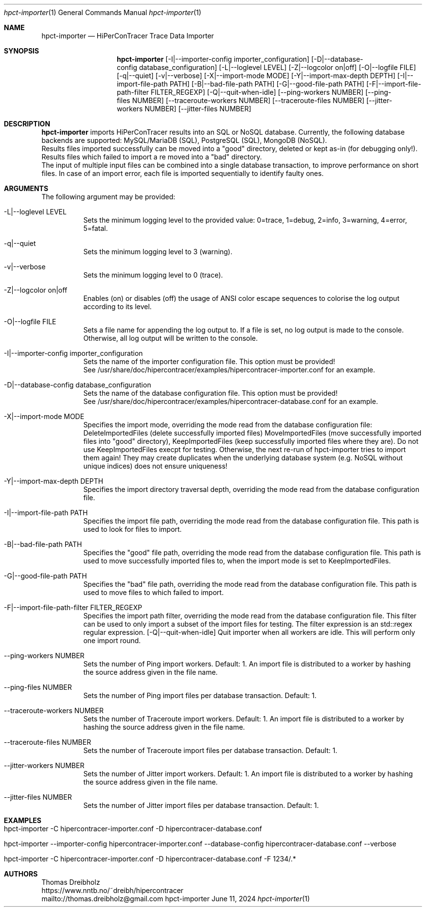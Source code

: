 .\" High-Performance Connectivity Tracer (HiPerConTracer)
.\" Copyright (C) 2015-2024 by Thomas Dreibholz
.\"
.\" This program is free software: you can redistribute it and/or modify
.\" it under the terms of the GNU General Public License as published by
.\" the Free Software Foundation, either version 3 of the License, or
.\" (at your option) any later version.
.\"
.\" This program is distributed in the hope that it will be useful,
.\" but WITHOUT ANY WARRANTY; without even the implied warranty of
.\" MERCHANTABILITY or FITNESS FOR A PARTICULAR PURPOSE.  See the
.\" GNU General Public License for more details.
.\"
.\" You should have received a copy of the GNU General Public License
.\" along with this program.  If not, see <http://www.gnu.org/licenses/>.
.\"
.\" Contact: thomas.dreibholz@gmail.com
.\"
.\" ###### Setup ############################################################
.Dd June 11, 2024
.Dt hpct-importer 1
.Os hpct-importer
.\" ###### Name #############################################################
.Sh NAME
.Nm hpct-importer
.Nd HiPerConTracer Trace Data Importer
.\" ###### Synopsis #########################################################
.Sh SYNOPSIS
.Nm hpct-importer
.Op \-I|\-\-importer-config importer_configuration
.Op \-D|\-\-database-config database_configuration
.Op \-L|\-\-loglevel LEVEL
.Op \-Z|\-\-logcolor on|off
.Op \-O|\-\-logfile FILE
.Op \-q|\-\-quiet
.Op \-v|\-\-verbose
.Op \-X|\-\-import-mode MODE
.Op \-Y|\-\-import-max-depth DEPTH
.Op \-I|\-\-import-file-path PATH
.Op \-B|\-\-bad-file-path PATH
.Op \-G|\-\-good-file-path PATH
.Op \-F|\-\-import-file-path-filter FILTER_REGEXP
.Op \-Q|\-\-quit-when-idle
.Op \-\-ping-workers NUMBER
.Op \-\-ping-files NUMBER
.Op \-\-traceroute-workers NUMBER
.Op \-\-traceroute-files NUMBER
.Op \-\-jitter-workers NUMBER
.Op \-\-jitter-files NUMBER
.\" ###### Description ######################################################
.Sh DESCRIPTION
.Nm hpct-importer
imports HiPerConTracer results into an SQL or NoSQL database. Currently, the
following database backends are supported:
MySQL/MariaDB (SQL),
PostgreSQL (SQL),
MongoDB (NoSQL).
.br
Results files imported successfully can be moved into a "good" directory,
deleted or kept as-in (for debugging only!).
Results files which failed to import a re moved into a "bad" directory.
.br
The input of multiple input files can be combined into a single database
transaction, to improve performance on short files. In case of an import
error, each file is imported sequentially to identify faulty ones.
.Pp
.\" ###### Arguments ########################################################
.Sh ARGUMENTS
The following argument may be provided:
.Bl -tag -width indent
.It \-L|\-\-loglevel LEVEL
Sets the minimum logging level to the provided value: 0=trace, 1=debug, 2=info, 3=warning, 4=error, 5=fatal.
.It \-q|\-\-quiet
Sets the minimum logging level to 3 (warning).
.It \-v|\-\-verbose
Sets the minimum logging level to 0 (trace).
.It \-Z|\-\-logcolor on|off
Enables (on) or disables (off) the usage of ANSI color escape sequences to colorise the log output according to its level.
.It \-O|\-\-logfile FILE
Sets a file name for appending the log output to. If a file is set, no log output is made to the console. Otherwise, all log output will be written to the console.
.It \-I|\-\-importer-config importer_configuration
Sets the name of the importer configuration file. This option must be provided!
.br
See /usr/share/doc/hipercontracer/examples/hipercontracer-importer.conf for an example.
.It \-D|\-\-database-config database_configuration
Sets the name of the database configuration file. This option must be provided!
.br
See /usr/share/doc/hipercontracer/examples/hipercontracer-database.conf for an example.
.It \-X|\-\-import-mode MODE
Specifies the import mode,
overriding the mode read from the database configuration file:
DeleteImportedFiles (delete successfully imported files)
MoveImportedFiles (move successfully imported files into "good" directory),
KeepImportedFiles (keep successfully imported files where they are).
Do not use KeepImportedFiles execpt for testing. Otherwise, the next re-run of
hpct-importer tries to import them again! They may create duplicates when the
underlying database system (e.g. NoSQL without unique indices) does not ensure
uniqueness!
.It \-Y|\-\-import-max-depth DEPTH
Specifies the import directory traversal depth,
overriding the mode read from the database configuration file.
.It \-I|\-\-import-file-path PATH
Specifies the import file path,
overriding the mode read from the database configuration file.
This path is used to look for files to import.
.It \-B|\-\-bad-file-path PATH
Specifies the "good" file path,
overriding the mode read from the database configuration file.
This path is used to move successfully imported files to, when
the import mode is set to KeepImportedFiles.
.It \-G|\-\-good-file-path PATH
Specifies the "bad" file path,
overriding the mode read from the database configuration file.
This path is used to move files to which failed to import.
.It \-F|\-\-import-file-path-filter FILTER_REGEXP
Specifies the import path filter,
overriding the mode read from the database configuration file.
This filter can be used to only import a subset of the import files for
testing. The filter expression is an std::regex regular expression.
.Op \-Q|\-\-quit-when-idle
Quit importer when all workers are idle. This will perform only one import
round.
.It \-\-ping-workers NUMBER
Sets the number of Ping import workers. Default: 1.
An import file is distributed to a worker by hashing the source address
given in the file name.
.It \-\-ping-files NUMBER
Sets the number of Ping import files per database transaction. Default: 1.
.It \-\-traceroute-workers NUMBER
Sets the number of Traceroute import workers. Default: 1.
An import file is distributed to a worker by hashing the source address
given in the file name.
.It \-\-traceroute-files NUMBER
Sets the number of Traceroute import files per database transaction. Default: 1.
.It \-\-jitter-workers NUMBER
Sets the number of Jitter import workers. Default: 1.
An import file is distributed to a worker by hashing the source address
given in the file name.
.It \-\-jitter-files NUMBER
Sets the number of Jitter import files per database transaction. Default: 1.
.El
.\" ###### Arguments ########################################################
.Sh EXAMPLES
.Bl -tag -width indent
.It hpct-importer -C hipercontracer-importer.conf -D hipercontracer-database.conf
.It hpct-importer --importer-config hipercontracer-importer.conf --database-config hipercontracer-database.conf --verbose
.It hpct-importer -C hipercontracer-importer.conf -D hipercontracer-database.conf -F "1234/.*"
.El
.\" ###### Authors ##########################################################
.Sh AUTHORS
Thomas Dreibholz
.br
https://www.nntb.no/~dreibh/hipercontracer
.br
mailto://thomas.dreibholz@gmail.com
.br
